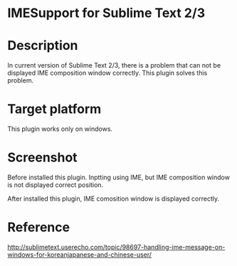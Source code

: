 * IMESupport for Sublime Text 2/3

* Description
  In current version of Sublime Text 2/3, there is a problem that can not be displayed IME composition window correctly.
  This plugin solves this problem.

* Target platform
  This plugin works only on windows.

* Screenshot

  Before installed this plugin.
  Inptting using IME, but IME composition window is not displayed correct position.

  [[https://raw.github.com/chikatoike/IMESupport/master/img/inline1.png]]

  After installed this plugin, IME comosition window is displayed correctly.

  [[https://raw.github.com/chikatoike/IMESupport/master/img/inline2.png]]

* Reference
  http://sublimetext.userecho.com/topic/98697-handling-ime-message-on-windows-for-koreanjapanese-and-chinese-user/
